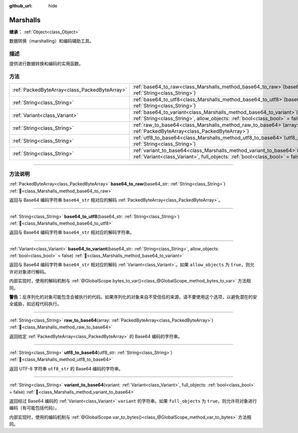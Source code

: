 :github_url: hide

.. DO NOT EDIT THIS FILE!!!
.. Generated automatically from Godot engine sources.
.. Generator: https://github.com/godotengine/godot/tree/4.4/doc/tools/make_rst.py.
.. XML source: https://github.com/godotengine/godot/tree/4.4/doc/classes/Marshalls.xml.

.. _class_Marshalls:

Marshalls
=========

**继承：** :ref:`Object<class_Object>`

数据转换（marshalling）和编码辅助工具。

.. rst-class:: classref-introduction-group

描述
----

提供进行数据转换和编码的实用函数。

.. rst-class:: classref-reftable-group

方法
----

.. table::
   :widths: auto

   +-----------------------------------------------+---------------------------------------------------------------------------------------------------------------------------------------------------------------------+
   | :ref:`PackedByteArray<class_PackedByteArray>` | :ref:`base64_to_raw<class_Marshalls_method_base64_to_raw>`\ (\ base64_str\: :ref:`String<class_String>`\ )                                                          |
   +-----------------------------------------------+---------------------------------------------------------------------------------------------------------------------------------------------------------------------+
   | :ref:`String<class_String>`                   | :ref:`base64_to_utf8<class_Marshalls_method_base64_to_utf8>`\ (\ base64_str\: :ref:`String<class_String>`\ )                                                        |
   +-----------------------------------------------+---------------------------------------------------------------------------------------------------------------------------------------------------------------------+
   | :ref:`Variant<class_Variant>`                 | :ref:`base64_to_variant<class_Marshalls_method_base64_to_variant>`\ (\ base64_str\: :ref:`String<class_String>`, allow_objects\: :ref:`bool<class_bool>` = false\ ) |
   +-----------------------------------------------+---------------------------------------------------------------------------------------------------------------------------------------------------------------------+
   | :ref:`String<class_String>`                   | :ref:`raw_to_base64<class_Marshalls_method_raw_to_base64>`\ (\ array\: :ref:`PackedByteArray<class_PackedByteArray>`\ )                                             |
   +-----------------------------------------------+---------------------------------------------------------------------------------------------------------------------------------------------------------------------+
   | :ref:`String<class_String>`                   | :ref:`utf8_to_base64<class_Marshalls_method_utf8_to_base64>`\ (\ utf8_str\: :ref:`String<class_String>`\ )                                                          |
   +-----------------------------------------------+---------------------------------------------------------------------------------------------------------------------------------------------------------------------+
   | :ref:`String<class_String>`                   | :ref:`variant_to_base64<class_Marshalls_method_variant_to_base64>`\ (\ variant\: :ref:`Variant<class_Variant>`, full_objects\: :ref:`bool<class_bool>` = false\ )   |
   +-----------------------------------------------+---------------------------------------------------------------------------------------------------------------------------------------------------------------------+

.. rst-class:: classref-section-separator

----

.. rst-class:: classref-descriptions-group

方法说明
--------

.. _class_Marshalls_method_base64_to_raw:

.. rst-class:: classref-method

:ref:`PackedByteArray<class_PackedByteArray>` **base64_to_raw**\ (\ base64_str\: :ref:`String<class_String>`\ ) :ref:`🔗<class_Marshalls_method_base64_to_raw>`

返回与 Base64 编码字符串 ``base64_str`` 相对应的解码 :ref:`PackedByteArray<class_PackedByteArray>`\ 。

.. rst-class:: classref-item-separator

----

.. _class_Marshalls_method_base64_to_utf8:

.. rst-class:: classref-method

:ref:`String<class_String>` **base64_to_utf8**\ (\ base64_str\: :ref:`String<class_String>`\ ) :ref:`🔗<class_Marshalls_method_base64_to_utf8>`

返回与 Base64 编码字符串 ``base64_str`` 相对应的解码字符串。

.. rst-class:: classref-item-separator

----

.. _class_Marshalls_method_base64_to_variant:

.. rst-class:: classref-method

:ref:`Variant<class_Variant>` **base64_to_variant**\ (\ base64_str\: :ref:`String<class_String>`, allow_objects\: :ref:`bool<class_bool>` = false\ ) :ref:`🔗<class_Marshalls_method_base64_to_variant>`

返回与 Base64 编码字符串 ``base64_str`` 相对应的解码 :ref:`Variant<class_Variant>`\ 。如果 ``allow_objects`` 为 ``true``\ ，则允许对对象进行解码。

内部实现时，使用的解码机制与 :ref:`@GlobalScope.bytes_to_var()<class_@GlobalScope_method_bytes_to_var>` 方法相同。

\ **警告：**\ 反序列化的对象可能包含会被执行的代码。如果序列化的对象来自不受信任的来源，请不要使用这个选项，以避免潜在的安全威胁，如远程代码执行。

.. rst-class:: classref-item-separator

----

.. _class_Marshalls_method_raw_to_base64:

.. rst-class:: classref-method

:ref:`String<class_String>` **raw_to_base64**\ (\ array\: :ref:`PackedByteArray<class_PackedByteArray>`\ ) :ref:`🔗<class_Marshalls_method_raw_to_base64>`

返回给定 :ref:`PackedByteArray<class_PackedByteArray>` 的 Base64 编码的字符串。

.. rst-class:: classref-item-separator

----

.. _class_Marshalls_method_utf8_to_base64:

.. rst-class:: classref-method

:ref:`String<class_String>` **utf8_to_base64**\ (\ utf8_str\: :ref:`String<class_String>`\ ) :ref:`🔗<class_Marshalls_method_utf8_to_base64>`

返回 UTF-8 字符串 ``utf8_str`` 的 Base64 编码的字符串。

.. rst-class:: classref-item-separator

----

.. _class_Marshalls_method_variant_to_base64:

.. rst-class:: classref-method

:ref:`String<class_String>` **variant_to_base64**\ (\ variant\: :ref:`Variant<class_Variant>`, full_objects\: :ref:`bool<class_bool>` = false\ ) :ref:`🔗<class_Marshalls_method_variant_to_base64>`

返回经过 Base64 编码的 :ref:`Variant<class_Variant>` ``variant`` 的字符串。如果 ``full_objects`` 为 ``true``\ ，则允许将对象进行编码（有可能包括代码）。

内部实现时，使用的编码机制与 :ref:`@GlobalScope.var_to_bytes()<class_@GlobalScope_method_var_to_bytes>` 方法相同。

.. |virtual| replace:: :abbr:`virtual (本方法通常需要用户覆盖才能生效。)`
.. |const| replace:: :abbr:`const (本方法无副作用，不会修改该实例的任何成员变量。)`
.. |vararg| replace:: :abbr:`vararg (本方法除了能接受在此处描述的参数外，还能够继续接受任意数量的参数。)`
.. |constructor| replace:: :abbr:`constructor (本方法用于构造某个类型。)`
.. |static| replace:: :abbr:`static (调用本方法无需实例，可直接使用类名进行调用。)`
.. |operator| replace:: :abbr:`operator (本方法描述的是使用本类型作为左操作数的有效运算符。)`
.. |bitfield| replace:: :abbr:`BitField (这个值是由下列位标志构成位掩码的整数。)`
.. |void| replace:: :abbr:`void (无返回值。)`
